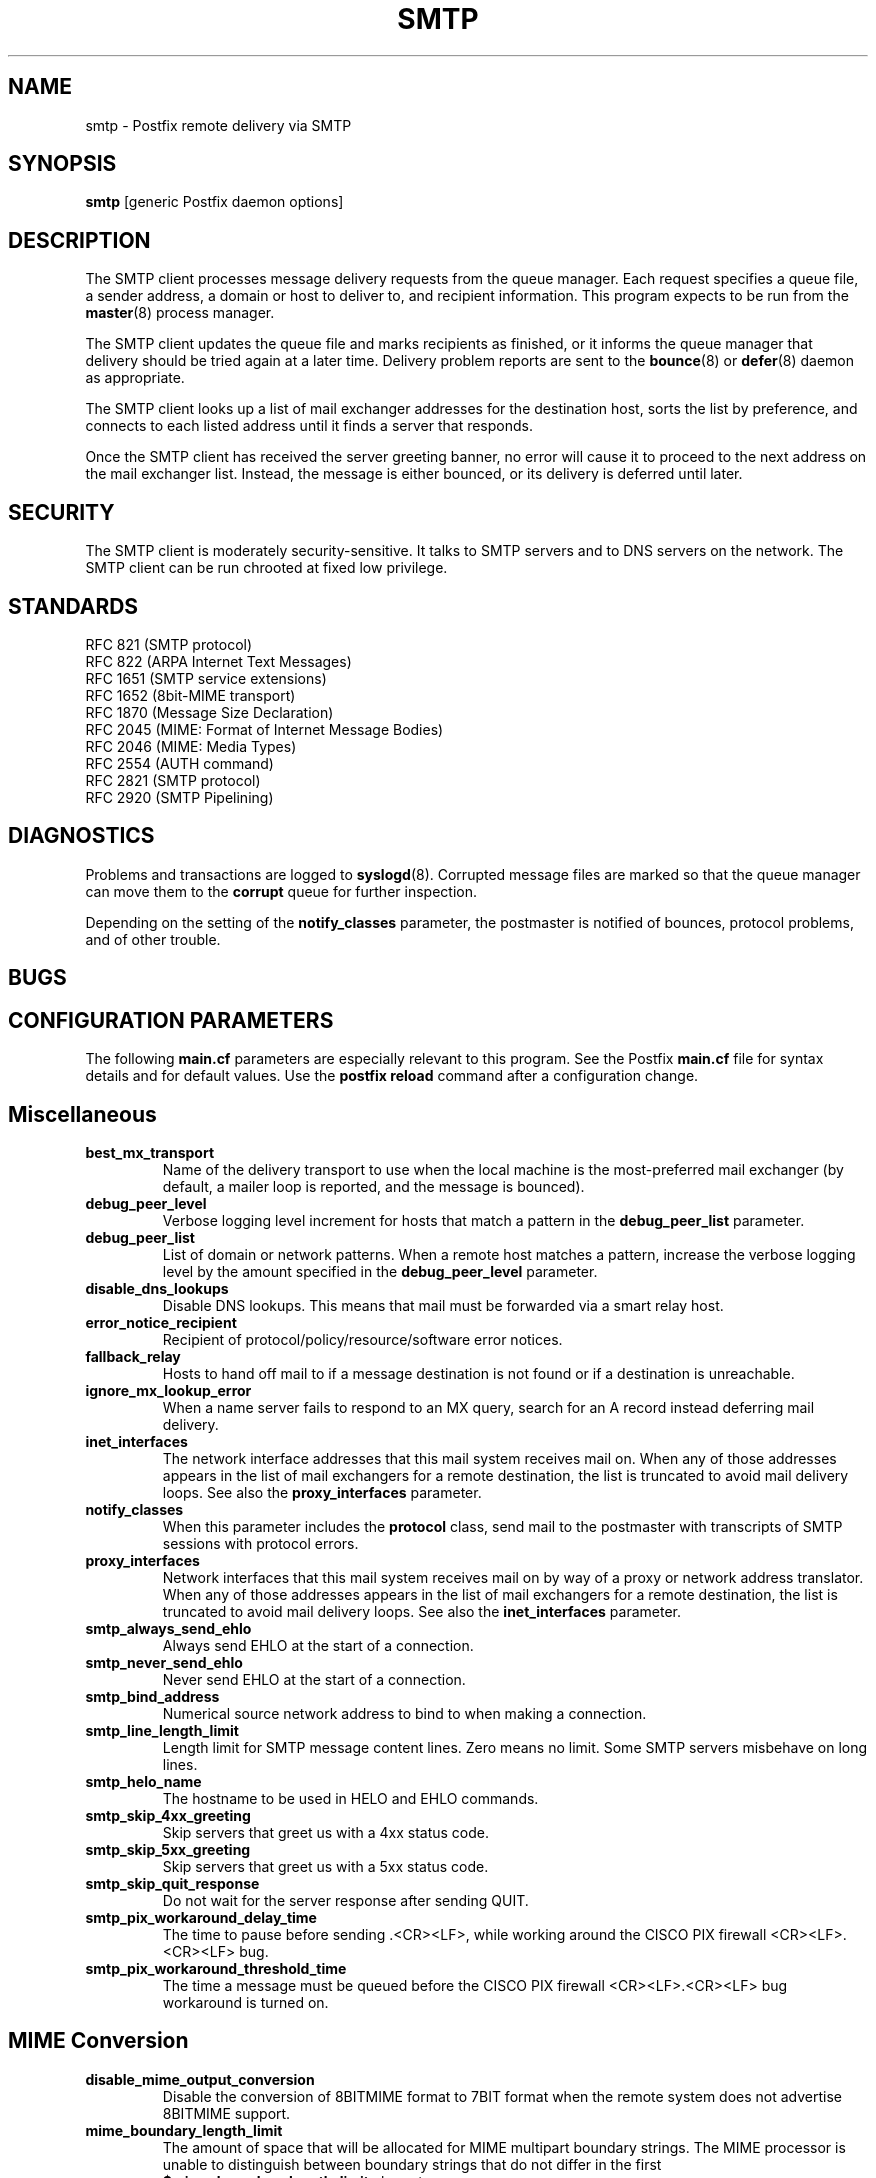 .TH SMTP 8 
.ad
.fi
.SH NAME
smtp
\-
Postfix remote delivery via SMTP
.SH SYNOPSIS
.na
.nf
\fBsmtp\fR [generic Postfix daemon options]
.SH DESCRIPTION
.ad
.fi
The SMTP client processes message delivery requests from
the queue manager. Each request specifies a queue file, a sender
address, a domain or host to deliver to, and recipient information.
This program expects to be run from the \fBmaster\fR(8) process
manager.

The SMTP client updates the queue file and marks recipients
as finished, or it informs the queue manager that delivery should
be tried again at a later time. Delivery problem reports are sent
to the \fBbounce\fR(8) or \fBdefer\fR(8) daemon as appropriate.

The SMTP client looks up a list of mail exchanger addresses for
the destination host, sorts the list by preference, and connects
to each listed address until it finds a server that responds.

Once the SMTP client has received the server greeting banner, no
error will cause it to proceed to the next address on the mail
exchanger list. Instead, the message is either bounced, or its
delivery is deferred until later.
.SH SECURITY
.na
.nf
.ad
.fi
The SMTP client is moderately security-sensitive. It talks to SMTP
servers and to DNS servers on the network. The SMTP client can be
run chrooted at fixed low privilege.
.SH STANDARDS
.na
.nf
RFC 821 (SMTP protocol)
RFC 822 (ARPA Internet Text Messages)
RFC 1651 (SMTP service extensions)
RFC 1652 (8bit-MIME transport)
RFC 1870 (Message Size Declaration)
RFC 2045 (MIME: Format of Internet Message Bodies)
RFC 2046 (MIME: Media Types)
RFC 2554 (AUTH command)
RFC 2821 (SMTP protocol)
RFC 2920 (SMTP Pipelining)
.SH DIAGNOSTICS
.ad
.fi
Problems and transactions are logged to \fBsyslogd\fR(8).
Corrupted message files are marked so that the queue manager can
move them to the \fBcorrupt\fR queue for further inspection.

Depending on the setting of the \fBnotify_classes\fR parameter,
the postmaster is notified of bounces, protocol problems, and of
other trouble.
.SH BUGS
.ad
.fi
.SH CONFIGURATION PARAMETERS
.na
.nf
.ad
.fi
The following \fBmain.cf\fR parameters are especially relevant to
this program. See the Postfix \fBmain.cf\fR file for syntax details
and for default values. Use the \fBpostfix reload\fR command after
a configuration change.
.SH Miscellaneous
.ad
.fi
.IP \fBbest_mx_transport\fR
Name of the delivery transport to use when the local machine
is the most-preferred mail exchanger (by default, a mailer
loop is reported, and the message is bounced).
.IP \fBdebug_peer_level\fR
Verbose logging level increment for hosts that match a
pattern in the \fBdebug_peer_list\fR parameter.
.IP \fBdebug_peer_list\fR
List of domain or network patterns. When a remote host matches
a pattern, increase the verbose logging level by the amount
specified in the \fBdebug_peer_level\fR parameter.
.IP \fBdisable_dns_lookups\fR
Disable DNS lookups. This means that mail must be forwarded
via a smart relay host.
.IP \fBerror_notice_recipient\fR
Recipient of protocol/policy/resource/software error notices.
.IP \fBfallback_relay\fR
Hosts to hand off mail to if a message destination is not found
or if a destination is unreachable.
.IP \fBignore_mx_lookup_error\fR
When a name server fails to respond to an MX query, search for an
A record instead deferring mail delivery.
.IP \fBinet_interfaces\fR
The network interface addresses that this mail system receives
mail on. When any of those addresses appears in the list of mail
exchangers for a remote destination, the list is truncated to
avoid mail delivery loops.
See also the \fBproxy_interfaces\fR parameter.
.IP \fBnotify_classes\fR
When this parameter includes the \fBprotocol\fR class, send mail to the
postmaster with transcripts of SMTP sessions with protocol errors.
.IP \fBproxy_interfaces\fR
Network interfaces that this mail system receives mail on by way
of a proxy or network address translator. When any of those addresses
appears in the list of mail exchangers for a remote destination, the
list is truncated to avoid mail delivery loops.
See also the \fBinet_interfaces\fR parameter.
.IP \fBsmtp_always_send_ehlo\fR
Always send EHLO at the start of a connection.
.IP \fBsmtp_never_send_ehlo\fR
Never send EHLO at the start of a connection.
.IP \fBsmtp_bind_address\fR
Numerical source network address to bind to when making a connection.
.IP \fBsmtp_line_length_limit\fR
Length limit for SMTP message content lines. Zero means no limit.
Some SMTP servers misbehave on long lines.
.IP \fBsmtp_helo_name\fR
The hostname to be used in HELO and EHLO commands.
.IP \fBsmtp_skip_4xx_greeting\fR
Skip servers that greet us with a 4xx status code.
.IP \fBsmtp_skip_5xx_greeting\fR
Skip servers that greet us with a 5xx status code.
.IP \fBsmtp_skip_quit_response\fR
Do not wait for the server response after sending QUIT.
.IP \fBsmtp_pix_workaround_delay_time\fR
The time to pause before sending .<CR><LF>, while working
around the CISCO PIX firewall <CR><LF>.<CR><LF> bug.
.IP \fBsmtp_pix_workaround_threshold_time\fR
The time a message must be queued before the CISCO PIX firewall
<CR><LF>.<CR><LF> bug workaround is turned on.
.SH "MIME Conversion"
.IP \fBdisable_mime_output_conversion\fR
Disable the conversion of 8BITMIME format to 7BIT format when
the remote system does not advertise 8BITMIME support.
.IP \fBmime_boundary_length_limit\fR
The amount of space that will be allocated for MIME multipart
boundary strings. The MIME processor is unable to distinguish
between boundary strings that do not differ in the first
\fB$mime_boundary_length_limit\fR characters.
.IP \fBmime_nesting_limit\fR
The maximal nesting level of multipart mail that the MIME
processor can handle. Refuse mail that is nested deeper,
when converting from 8BITMIME format to 7BIT format.
.SH "Authentication controls"
.IP \fBsmtp_sasl_auth_enable\fR
Enable per-session authentication as per RFC 2554 (SASL).
By default, Postfix is built without SASL support.
.IP \fBsmtp_sasl_password_maps\fR
Lookup tables with per-host or domain \fIname\fR:\fIpassword\fR entries.
No entry for a host means no attempt to authenticate.
.IP \fBsmtp_sasl_security_options\fR
Zero or more of the following.
.RS
.IP \fBnoplaintext\fR
Disallow authentication methods that use plaintext passwords.
.IP \fBnoactive\fR
Disallow authentication methods that are vulnerable to non-dictionary
active attacks.
.IP \fBnodictionary\fR
Disallow authentication methods that are vulnerable to passive
dictionary attack.
.IP \fBnoanonymous\fR
Disallow anonymous logins.
.RE
.SH "Resource controls"
.ad
.fi
.IP \fBsmtp_destination_concurrency_limit\fR
Limit the number of parallel deliveries to the same destination.
The default limit is taken from the
\fBdefault_destination_concurrency_limit\fR parameter.
.IP \fBsmtp_destination_recipient_limit\fR
Limit the number of recipients per message delivery.
The default limit is taken from the
\fBdefault_destination_recipient_limit\fR parameter.
.SH "Timeout controls"
.ad
.fi
.PP
The default time unit is seconds; an explicit time unit can
be specified by appending a one-letter suffix to the value:
s (seconds), m (minutes), h (hours), d (days) or w (weeks).
.IP \fBsmtp_connect_timeout\fR
Timeout for completing a TCP connection. When no
connection can be made within the deadline, the SMTP client
tries the next address on the mail exchanger list.
.IP \fBsmtp_helo_timeout\fR
Timeout for receiving the SMTP greeting banner.
When the server drops the connection without sending a
greeting banner, or when it sends no greeting banner within the
deadline, the SMTP client tries the next address on the mail
exchanger list.
.IP \fBsmtp_helo_timeout\fR
Timeout for sending the \fBHELO\fR command, and for
receiving the server response.
.IP \fBsmtp_mail_timeout\fR
Timeout for sending the \fBMAIL FROM\fR command, and for
receiving the server response.
.IP \fBsmtp_rcpt_timeout\fR
Timeout for sending the \fBRCPT TO\fR command, and for
receiving the server response.
.IP \fBsmtp_data_init_timeout\fR
Timeout for sending the \fBDATA\fR command, and for
receiving the server response.
.IP \fBsmtp_data_xfer_timeout\fR
Timeout for sending the message content.
.IP \fBsmtp_data_done_timeout\fR
Timeout for sending the "\fB.\fR" command, and for
receiving the server response. When no response is received, a
warning is logged that the mail may be delivered multiple times.
.IP \fBsmtp_quit_timeout\fR
Timeout for sending the \fBQUIT\fR command, and for
receiving the server response.
.SH SEE ALSO
.na
.nf
bounce(8) non-delivery status reports
master(8) process manager
qmgr(8) queue manager
syslogd(8) system logging
.SH LICENSE
.na
.nf
.ad
.fi
The Secure Mailer license must be distributed with this software.
.SH AUTHOR(S)
.na
.nf
Wietse Venema
IBM T.J. Watson Research
P.O. Box 704
Yorktown Heights, NY 10598, USA
